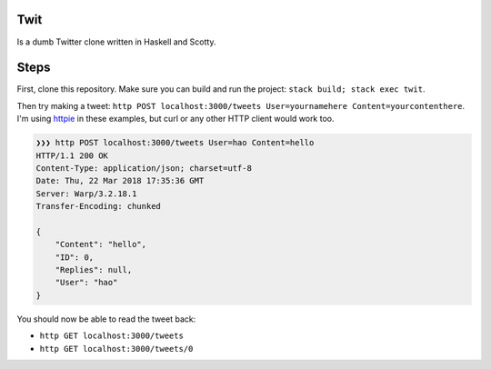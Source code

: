 Twit
====

Is a dumb Twitter clone written in Haskell and Scotty.

Steps
=====

First, clone this repository. Make sure you can build and run the project: ``stack build; stack exec twit``.

Then try making a tweet: ``http POST localhost:3000/tweets User=yournamehere Content=yourcontenthere``. I'm using `httpie <https://github.com/jakubroztocil/httpie>`_ in these examples, but curl or any other HTTP client would work too.

.. code::

    ❯❯❯ http POST localhost:3000/tweets User=hao Content=hello
    HTTP/1.1 200 OK
    Content-Type: application/json; charset=utf-8
    Date: Thu, 22 Mar 2018 17:35:36 GMT
    Server: Warp/3.2.18.1
    Transfer-Encoding: chunked

    {
        "Content": "hello",
        "ID": 0,
        "Replies": null,
        "User": "hao"
    }

You should now be able to read the tweet back:

- ``http GET localhost:3000/tweets``
- ``http GET localhost:3000/tweets/0``


.. code::
    ❯❯❯ http GET localhost:3000/tweets/0
    HTTP/1.1 200 OK
    Content-Type: application/json; charset=utf-8
    Date: Thu, 22 Mar 2018 17:35:47 GMT
    Server: Warp/3.2.18.1
    Transfer-Encoding: chunked

    {
        "Content": "hello",
        "ID": 0,
        "Replies": [],
        "User": "hao"
    }
